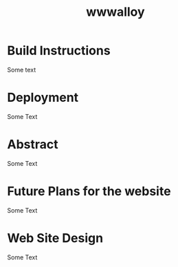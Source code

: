 #+title: wwwalloy

* Build Instructions
Some text
* Deployment
Some Text
* Abstract
Some Text
* Future Plans for the website
Some Text
* Web Site Design
Some Text
